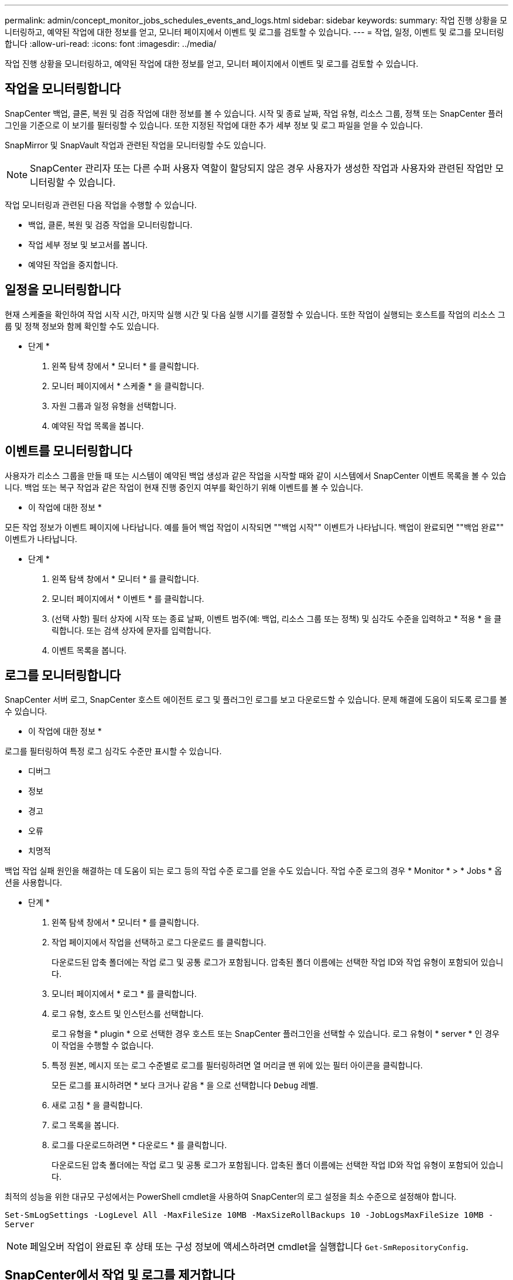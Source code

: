 ---
permalink: admin/concept_monitor_jobs_schedules_events_and_logs.html 
sidebar: sidebar 
keywords:  
summary: 작업 진행 상황을 모니터링하고, 예약된 작업에 대한 정보를 얻고, 모니터 페이지에서 이벤트 및 로그를 검토할 수 있습니다. 
---
= 작업, 일정, 이벤트 및 로그를 모니터링합니다
:allow-uri-read: 
:icons: font
:imagesdir: ../media/


[role="lead"]
작업 진행 상황을 모니터링하고, 예약된 작업에 대한 정보를 얻고, 모니터 페이지에서 이벤트 및 로그를 검토할 수 있습니다.



== 작업을 모니터링합니다

SnapCenter 백업, 클론, 복원 및 검증 작업에 대한 정보를 볼 수 있습니다. 시작 및 종료 날짜, 작업 유형, 리소스 그룹, 정책 또는 SnapCenter 플러그인을 기준으로 이 보기를 필터링할 수 있습니다. 또한 지정된 작업에 대한 추가 세부 정보 및 로그 파일을 얻을 수 있습니다.

SnapMirror 및 SnapVault 작업과 관련된 작업을 모니터링할 수도 있습니다.


NOTE: SnapCenter 관리자 또는 다른 수퍼 사용자 역할이 할당되지 않은 경우 사용자가 생성한 작업과 사용자와 관련된 작업만 모니터링할 수 있습니다.

작업 모니터링과 관련된 다음 작업을 수행할 수 있습니다.

* 백업, 클론, 복원 및 검증 작업을 모니터링합니다.
* 작업 세부 정보 및 보고서를 봅니다.
* 예약된 작업을 중지합니다.




== 일정을 모니터링합니다

현재 스케줄을 확인하여 작업 시작 시간, 마지막 실행 시간 및 다음 실행 시기를 결정할 수 있습니다. 또한 작업이 실행되는 호스트를 작업의 리소스 그룹 및 정책 정보와 함께 확인할 수도 있습니다.

* 단계 *

. 왼쪽 탐색 창에서 * 모니터 * 를 클릭합니다.
. 모니터 페이지에서 * 스케줄 * 을 클릭합니다.
. 자원 그룹과 일정 유형을 선택합니다.
. 예약된 작업 목록을 봅니다.




== 이벤트를 모니터링합니다

사용자가 리소스 그룹을 만들 때 또는 시스템이 예약된 백업 생성과 같은 작업을 시작할 때와 같이 시스템에서 SnapCenter 이벤트 목록을 볼 수 있습니다. 백업 또는 복구 작업과 같은 작업이 현재 진행 중인지 여부를 확인하기 위해 이벤트를 볼 수 있습니다.

* 이 작업에 대한 정보 *

모든 작업 정보가 이벤트 페이지에 나타납니다. 예를 들어 백업 작업이 시작되면 ""백업 시작"" 이벤트가 나타납니다. 백업이 완료되면 ""백업 완료"" 이벤트가 나타납니다.

* 단계 *

. 왼쪽 탐색 창에서 * 모니터 * 를 클릭합니다.
. 모니터 페이지에서 * 이벤트 * 를 클릭합니다.
. (선택 사항) 필터 상자에 시작 또는 종료 날짜, 이벤트 범주(예: 백업, 리소스 그룹 또는 정책) 및 심각도 수준을 입력하고 * 적용 * 을 클릭합니다. 또는 검색 상자에 문자를 입력합니다.
. 이벤트 목록을 봅니다.




== 로그를 모니터링합니다

SnapCenter 서버 로그, SnapCenter 호스트 에이전트 로그 및 플러그인 로그를 보고 다운로드할 수 있습니다. 문제 해결에 도움이 되도록 로그를 볼 수 있습니다.

* 이 작업에 대한 정보 *

로그를 필터링하여 특정 로그 심각도 수준만 표시할 수 있습니다.

* 디버그
* 정보
* 경고
* 오류
* 치명적


백업 작업 실패 원인을 해결하는 데 도움이 되는 로그 등의 작업 수준 로그를 얻을 수도 있습니다. 작업 수준 로그의 경우 * Monitor * > * Jobs * 옵션을 사용합니다.

* 단계 *

. 왼쪽 탐색 창에서 * 모니터 * 를 클릭합니다.
. 작업 페이지에서 작업을 선택하고 로그 다운로드 를 클릭합니다.
+
다운로드된 압축 폴더에는 작업 로그 및 공통 로그가 포함됩니다. 압축된 폴더 이름에는 선택한 작업 ID와 작업 유형이 포함되어 있습니다.

. 모니터 페이지에서 * 로그 * 를 클릭합니다.
. 로그 유형, 호스트 및 인스턴스를 선택합니다.
+
로그 유형을 * plugin * 으로 선택한 경우 호스트 또는 SnapCenter 플러그인을 선택할 수 있습니다. 로그 유형이 * server * 인 경우 이 작업을 수행할 수 없습니다.

. 특정 원본, 메시지 또는 로그 수준별로 로그를 필터링하려면 열 머리글 맨 위에 있는 필터 아이콘을 클릭합니다.
+
모든 로그를 표시하려면 * 보다 크거나 같음 * 을 으로 선택합니다 `Debug` 레벨.

. 새로 고침 * 을 클릭합니다.
. 로그 목록을 봅니다.
. 로그를 다운로드하려면 * 다운로드 * 를 클릭합니다.
+
다운로드된 압축 폴더에는 작업 로그 및 공통 로그가 포함됩니다. 압축된 폴더 이름에는 선택한 작업 ID와 작업 유형이 포함되어 있습니다.



최적의 성능을 위한 대규모 구성에서는 PowerShell cmdlet을 사용하여 SnapCenter의 로그 설정을 최소 수준으로 설정해야 합니다.

`Set-SmLogSettings -LogLevel All -MaxFileSize 10MB -MaxSizeRollBackups 10 -JobLogsMaxFileSize 10MB -Server`


NOTE: 페일오버 작업이 완료된 후 상태 또는 구성 정보에 액세스하려면 cmdlet을 실행합니다 `Get-SmRepositoryConfig`.



== SnapCenter에서 작업 및 로그를 제거합니다

SnapCenter에서 백업, 복원, 클론, 검증 작업 및 로그를 제거할 수 있습니다. SnapCenter는 사용자가 제거하지 않는 한 성공하거나 실패한 작업 로그를 무기한 저장합니다. 스토리지를 보충하기 위해 제거할 수 있습니다.

* 이 작업에 대한 정보 *

현재 작업 중인 작업이 없어야 합니다.
작업 ID를 제공하여 특정 작업을 제거하거나 지정된 기간 내에 작업을 제거할 수 있습니다.

호스트를 유지보수 모드로 전환하여 작업을 제거할 필요는 없습니다.

* 단계 *

. PowerShell을 실행합니다.
. 명령 프롬프트에서 다음을 입력합니다. `Open-SMConnection`
. 명령 프롬프트에서 다음을 입력합니다. `Remove-SmJobs`
. 왼쪽 탐색 창에서 * 모니터 * 를 클릭합니다.
. 모니터 페이지에서 * 작업 * 을 클릭합니다.
. 작업 페이지에서 작업의 상태를 검토합니다.


* 자세한 정보 찾기 *

cmdlet과 함께 사용할 수 있는 매개 변수와 이에 대한 설명은 running_get-Help command_name_에서 확인할 수 있습니다. 또는 을 참조할 수도 https://docs.netapp.com/us-en/snapcenter-cmdlets-48/index.html["SnapCenter 소프트웨어 cmdlet 참조 가이드"^]있습니다.
